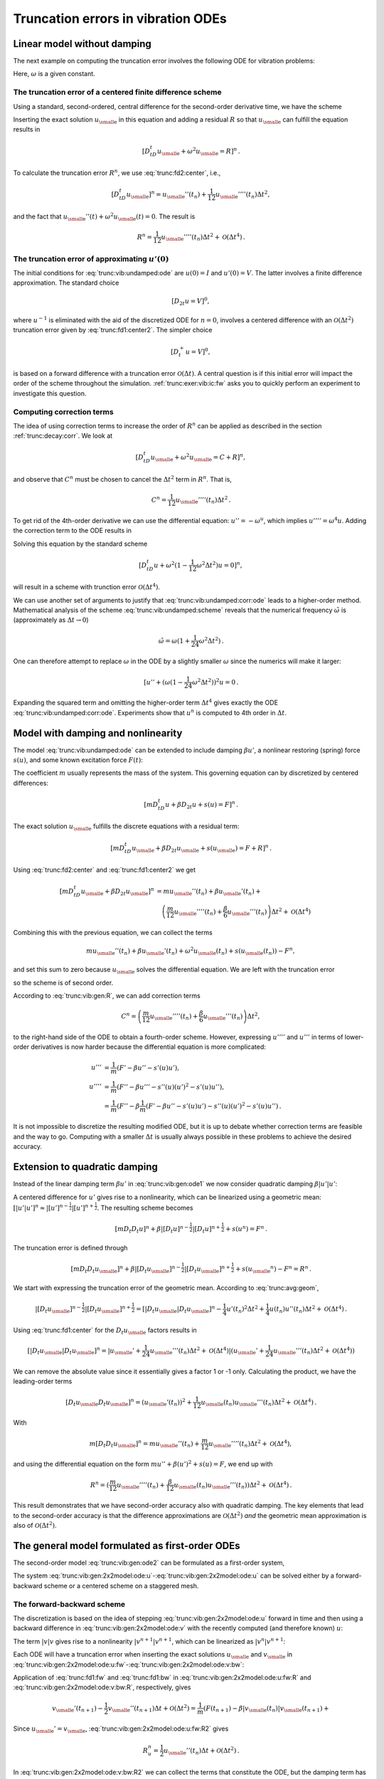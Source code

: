 .. !split

.. _trunc:vib:

Truncation errors in vibration ODEs
===================================

.. _trunc:vib:undamped:

Linear model without damping
----------------------------

The next example on computing the truncation error involves the
following ODE for vibration problems:


.. math::
   :label: trunc:vib:undamped:ode
        
        u''(t) + \omega^2 u(t) = 0{\thinspace .}
        
        

Here, :math:`\omega` is a given constant.

The truncation error of a centered finite difference scheme
~~~~~~~~~~~~~~~~~~~~~~~~~~~~~~~~~~~~~~~~~~~~~~~~~~~~~~~~~~~

Using a standard, second-ordered, central difference for the
second-order derivative time, we have the scheme


.. math::
   :label: trunc:vib:undamped:scheme
        
        [D_tD_t u + \omega^2u=0]^n
        
        \thinspace .
        


Inserting the exact solution :math:`{u_{\small\mbox{e}}}` in this equation and adding
a residual :math:`R` so that :math:`{u_{\small\mbox{e}}}` can fulfill the equation results in


.. math::
        
        [D_tD_t {u_{\small\mbox{e}}} + \omega^2{u_{\small\mbox{e}}} =R]^n
        \thinspace .
        

To calculate the truncation error :math:`R^n`, we use :eq:`trunc:fd2:center`, i.e.,


.. math::
         [D_tD_t {u_{\small\mbox{e}}}]^n = {u_{\small\mbox{e}}}''(t_n) + \frac{1}{12}{u_{\small\mbox{e}}}''''(t_n)\Delta t^2,

and the fact that :math:`{u_{\small\mbox{e}}}''(t) + \omega^2{u_{\small\mbox{e}}}(t)=0`. The result is


.. math::
        
        R^n =  \frac{1}{12}{u_{\small\mbox{e}}}''''(t_n)\Delta t^2 + {\mathcal{O}(\Delta t^4)}
        \thinspace .
        


The truncation error of approximating :math:`u'(0)`
~~~~~~~~~~~~~~~~~~~~~~~~~~~~~~~~~~~~~~~~~~~~~~~~~~~

The initial conditions for :eq:`trunc:vib:undamped:ode` are
:math:`u(0)=I` and :math:`u'(0)=V`. The latter involves a finite difference
approximation. The standard choice


.. math::
         [D_{2t}u=V]^0,

where :math:`u^{-1}` is eliminated with the aid of the discretized ODE
for :math:`n=0`, involves a centered difference with an
:math:`{\mathcal{O}(\Delta t^2)}` truncation error
given by :eq:`trunc:fd1:center2`. The simpler choice


.. math::
         [D_t^+u = V]^0,

is based on a forward difference with a truncation error :math:`{\mathcal{O}(\Delta t)}`.
A central question is if this initial error will impact the
order of the scheme throughout the simulation.
:ref:`trunc:exer:vib:ic:fw` asks you to quickly perform an
experiment to investigate this question.

Computing correction terms
~~~~~~~~~~~~~~~~~~~~~~~~~~

The idea of using correction terms to increase the order of :math:`R^n` can
be applied as described in the section :ref:`trunc:decay:corr`. We look at


.. math::
         [D_tD_t {u_{\small\mbox{e}}} + \omega^2{u_{\small\mbox{e}}} =C + R]^n,

and observe that :math:`C^n` must be chosen to cancel
the :math:`\Delta t^2` term in :math:`R^n`. That is,


.. math::
         C^n = \frac{1}{12}{u_{\small\mbox{e}}}''''(t_n)\Delta t^2{\thinspace .}

To get rid of the 4th-order derivative we can use the differential
equation: :math:`u''=-\omega^u`, which implies :math:`u'''' = \omega^4 u`.
Adding the correction term to the ODE results in


.. math::
   :label: trunc:vib:undamped:corr:ode
        
        u'' + \omega^2(1 - \frac{1}{12}\omega^2\Delta t^2)u = 0{\thinspace .}
        
        

Solving this equation by the standard scheme


.. math::
         [D_tD_t u + \omega^2(1 - \frac{1}{12}\omega^2\Delta t^2)u=0]^n,

will result in a scheme with trunction error :math:`{\mathcal{O}(\Delta t^4)}`.

We can use another set of arguments to justify that :eq:`trunc:vib:undamped:corr:ode` leads to a higher-order method.
Mathematical analysis of the scheme :eq:`trunc:vib:undamped:scheme`
reveals that the numerical frequency :math:`\tilde\omega` is (approximately
as :math:`\Delta t\rightarrow 0`)


.. math::
         \tilde\omega = \omega (1+\frac{1}{24}\omega^2\Delta t^2){\thinspace .}

One can therefore attempt to replace :math:`\omega` in the ODE by
a slightly smaller :math:`\omega` since the numerics will make it larger:

.. Ref to exercise



.. math::
         [ u'' + (\omega(1 - \frac{1}{24}\omega^2\Delta t^2))^2 u = 0{\thinspace .}

Expanding the squared term and omitting the higher-order term :math:`\Delta t^4`
gives exactly the ODE :eq:`trunc:vib:undamped:corr:ode`. Experiments
show that :math:`u^n` is computed to 4th order in :math:`\Delta t`.


.. _trunc:vib:gen:

Model with damping and nonlinearity
-----------------------------------

The model :eq:`trunc:vib:undamped:ode`
can be extended to include damping :math:`\beta u'`,
a nonlinear restoring (spring) force :math:`s(u)`, and some
known excitation force :math:`F(t)`:


.. math::
   :label: trunc:vib:gen:ode1
        
        mu'' + \beta u' + s(u) =F(t){\thinspace .}
        
        

The coefficient :math:`m` usually represents the mass of the system.
This governing equation can by discretized by centered differences:

.. math::
        
        [mD_tD_t u + \beta D_{2t} u + s(u)=F]^n
        \thinspace .
        

The exact solution :math:`{u_{\small\mbox{e}}}` fulfills the discrete equations with a residual term:


.. math::
        
        [mD_tD_t {u_{\small\mbox{e}}} + \beta D_{2t} {u_{\small\mbox{e}}} + s({u_{\small\mbox{e}}})=F + R]^n
        \thinspace .
        

Using :eq:`trunc:fd2:center` and :eq:`trunc:fd1:center2` we
get


.. math::
        
        \lbrack mD_tD_t {u_{\small\mbox{e}}} + \beta D_{2t} {u_{\small\mbox{e}}}\rbrack^n &=
        m{u_{\small\mbox{e}}}''(t_n) + \beta{u_{\small\mbox{e}}}'(t_n) + \\ 
        &\quad \left(\frac{m}{12}{u_{\small\mbox{e}}}''''(t_n) +
          \frac{\beta}{6}{u_{\small\mbox{e}}}'''(t_n)\right)\Delta t^2 + {\mathcal{O}(\Delta t^4)}
        

Combining this with the previous equation, we can collect the terms

.. math::
         m{u_{\small\mbox{e}}}''(t_n) + \beta{u_{\small\mbox{e}}}'(t_n) + \omega^2{u_{\small\mbox{e}}}(t_n) + s({u_{\small\mbox{e}}}(t_n)) - F^n,

and set this sum to zero because :math:`{u_{\small\mbox{e}}}` solves
the differential equation. We are left with
the truncation error


.. math::
   :label: trunc:vib:gen:R
        
        R^n = \left(\frac{m}{12}{u_{\small\mbox{e}}}''''(t_n) +
          \frac{\beta}{6}{u_{\small\mbox{e}}}'''(t_n)\right)\Delta t^2 + {\mathcal{O}(\Delta t^4)},
        
        

so the scheme is of second order.

According to :eq:`trunc:vib:gen:R`, we can add correction terms


.. math::
         C^n = \left(\frac{m}{12}{u_{\small\mbox{e}}}''''(t_n) +
          \frac{\beta}{6}{u_{\small\mbox{e}}}'''(t_n)\right)\Delta t^2,

to the right-hand side of the ODE to obtain a fourth-order scheme.
However, expressing :math:`u''''` and :math:`u'''` in terms
of lower-order derivatives is now harder because the differential equation
is more complicated:


.. math::
        
        u''' &= \frac{1}{m}(F' - \beta u'' - s'(u)u'),\\ 
        u'''' &= \frac{1}{m}(F'' - \beta u''' - s''(u)(u')^2 - s'(u)u''),\\ 
        &= \frac{1}{m}(F'' - \beta \frac{1}{m}(F' - \beta u'' - s'(u)u')
        - s''(u)(u')^2 - s'(u)u''){\thinspace .}
        

It is not impossible to discretize the resulting modified ODE, but it is up
to debate whether correction terms are feasible and the way to go.
Computing with a smaller :math:`\Delta t` is usually always possible in these
problems to achieve the desired accuracy.

Extension to quadratic damping
------------------------------

Instead of the linear damping term :math:`\beta u'` in :eq:`trunc:vib:gen:ode1`
we now consider quadratic damping :math:`\beta |u'|u'`:


.. math::
   :label: trunc:vib:gen:ode2
        
        mu'' + \beta |u'|u' + s(u) =F(t){\thinspace .}
        
        

A centered difference for :math:`u'` gives rise to a nonlinearity, which can
be linearized using a geometric mean:
:math:`[|u'|u']^n \approx |[u']^{n-\frac{1}{2}}|[u']^{n+\frac{1}{2}}`.
The resulting scheme becomes


.. math::
        
        [mD_t D_t u]^n + \beta |[D_{t} u]^{n-\frac{1}{2}}|[D_t u]^{n+\frac{1}{2}}
        + s(u^n)=F^n{\thinspace .}
        

The truncation error is defined through


.. math::
        
        [mD_t D_t {u_{\small\mbox{e}}}]^n +
        \beta |[D_{t} {u_{\small\mbox{e}}}]^{n-\frac{1}{2}}|[D_t {u_{\small\mbox{e}}}]^{n+\frac{1}{2}}
        + s({u_{\small\mbox{e}}}^n)-F^n = R^n{\thinspace .}
        


We start with expressing the truncation error of the geometric mean.
According to :eq:`trunc:avg:geom`,


.. math::
        
        |[D_{t} {u_{\small\mbox{e}}}]^{n-\frac{1}{2}}|[D_t {u_{\small\mbox{e}}}]^{n+\frac{1}{2}}
        = [|D_t{u_{\small\mbox{e}}}|D_t{u_{\small\mbox{e}}}]^n
        - \frac{1}{4}u'(t_n)^2\Delta t^2  + \frac{1}{4}u(t_n)u''(t_n)\Delta t^2
        + {\mathcal{O}(\Delta t^4)}{\thinspace .}
        

Using :eq:`trunc:fd1:center` for the :math:`D_t{u_{\small\mbox{e}}}` factors results in


.. math::
        
        [|D_t{u_{\small\mbox{e}}}|D_t{u_{\small\mbox{e}}}]^n = |{u_{\small\mbox{e}}}' + \frac{1}{24}{u_{\small\mbox{e}}}'''(t_n)\Delta t^2 +
        {\mathcal{O}(\Delta t^4)}|({u_{\small\mbox{e}}}' + \frac{1}{24}{u_{\small\mbox{e}}}'''(t_n)\Delta t^2 +
        {\mathcal{O}(\Delta t^4)})

We can remove the absolute value since it essentially gives a factor 1 or -1
only. Calculating the product, we have the leading-order terms


.. math::
        
        [D_t{u_{\small\mbox{e}}} D_t{u_{\small\mbox{e}}}]^n = ({u_{\small\mbox{e}}}'(t_n))^2 +
        \frac{1}{12}{u_{\small\mbox{e}}}(t_n){u_{\small\mbox{e}}}'''(t_n)\Delta t^2 +
        {\mathcal{O}(\Delta t^4)}{\thinspace .}


With


.. math::
         m[D_t D_t{u_{\small\mbox{e}}}]^n = m{u_{\small\mbox{e}}}''(t_n) + \frac{m}{12}{u_{\small\mbox{e}}}''''(t_n)\Delta t^2
        +{\mathcal{O}(\Delta t^4)},

and using the differential equation on the
form :math:`mu'' + \beta (u')^2 + s(u)=F`, we end up with


.. math::
         R^n = (\frac{m}{12}{u_{\small\mbox{e}}}''''(t_n) +
        \frac{\beta}{12}{u_{\small\mbox{e}}}(t_n){u_{\small\mbox{e}}}'''(t_n))
        \Delta t^2 + {\mathcal{O}(\Delta t^4)}{\thinspace .}

This result demonstrates that we have
second-order accuracy also with quadratic damping.
The key elements that lead to the second-order accuracy is that
the difference approximations are :math:`{\mathcal{O}(\Delta t^2)}` *and* the
geometric mean approximation is also of :math:`{\mathcal{O}(\Delta t^2)}`.

.. _trunc:vib:gen:staggered:

The general model formulated as first-order ODEs
------------------------------------------------

The second-order model :eq:`trunc:vib:gen:ode2` can be
formulated as a first-order system,


.. math::
   :label: trunc:vib:gen:2x2model:ode:u
        
        u' = v,
         
        



.. math::
   :label: trunc:vib:gen:2x2model:ode:v
          
        v' = \frac{1}{m}\left( F(t) - \beta |v|v - s(u)\right){\thinspace .}
        
        

The system :eq:`trunc:vib:gen:2x2model:ode:u`-:eq:`trunc:vib:gen:2x2model:ode:u` can be solved either by a forward-backward scheme or a centered
scheme on a staggered mesh.

The forward-backward scheme
~~~~~~~~~~~~~~~~~~~~~~~~~~~

The discretization is based on the idea of stepping
:eq:`trunc:vib:gen:2x2model:ode:u` forward in time and then
using a backward difference in :eq:`trunc:vib:gen:2x2model:ode:v`
with the recently computed (and therefore known) :math:`u`:


.. math::
   :label: trunc:vib:gen:2x2model:ode:u:fw
        
        \lbrack D_t^+ u = v \rbrack^n,
         
        



.. math::
   :label: trunc:vib:gen:2x2model:ode:v:bw
          
        \lbrack D_t^-v = \frac{1}{m}( F(t) - \beta |v|v - s(u)) \rbrack^{n+1}{\thinspace .}
        
        

The term :math:`|v|v` gives rise to a nonlinearity :math:`|v^{n+1}|v^{n+1}`,
which can be linearized as :math:`|v^{n}|v^{n+1}`:


.. math::
   :label: trunc:vib:gen:2x2model:ode:u:fw2
        
        \lbrack D_t^+ u = v \rbrack^n,
         
        



.. math::
   :label: trunc:vib:gen:2x2model:ode:v:bw2
          
        \lbrack D_t^-v \rbrack^{n+1} = \frac{1}{m}( F(t_{n+1}) - \beta |v^n|v^{n+1} - s(u^{n+1})){\thinspace .}
        
        



Each ODE will have a truncation error when inserting the exact
solutions :math:`{u_{\small\mbox{e}}}` and :math:`{v_{\small\mbox{e}}}` in
:eq:`trunc:vib:gen:2x2model:ode:u:fw`-:eq:`trunc:vib:gen:2x2model:ode:v:bw`:


.. math::
   :label: trunc:vib:gen:2x2model:ode:u:fw:R
        
        \lbrack D_t^+ {u_{\small\mbox{e}}} = {v_{\small\mbox{e}}} + R_u \rbrack^n,
         
        



.. math::
   :label: trunc:vib:gen:2x2model:ode:v:bw:R
          
        \lbrack D_t^-{v_{\small\mbox{e}}} \rbrack^{n+1} = \frac{1}{m}( F(t_{n+1}) - \beta |{v_{\small\mbox{e}}}(t_n)|{v_{\small\mbox{e}}}(t_{n+1}) - s({u_{\small\mbox{e}}}(t_{n+1}))) + R_v^{n+1}{\thinspace .}
        
        

Application of :eq:`trunc:fd1:fw` and :eq:`trunc:fd1:bw`
in :eq:`trunc:vib:gen:2x2model:ode:u:fw:R` and
:eq:`trunc:vib:gen:2x2model:ode:v:bw:R`, respectively, gives


.. math::
   :label: trunc:vib:gen:2x2model:ode:u:fw:R2
        
        {u_{\small\mbox{e}}}'(t_n) + \frac{1}{2}{u_{\small\mbox{e}}}''(t_n)\Delta t + {\mathcal{O}(\Delta t^2)}
        = {v_{\small\mbox{e}}}(t_n) + R_u^n,
        
        



.. math::
          
        {v_{\small\mbox{e}}}'(t_{n+1}) - \frac{1}{2}{v_{\small\mbox{e}}}''(t_{n+1})\Delta t + {\mathcal{O}(\Delta t^2)}
        = \frac{1}{m}(F(t_{n+1}) - \beta|{v_{\small\mbox{e}}}(t_n)|{v_{\small\mbox{e}}}(t_{n+1}) +\nonumber
        



.. math::
   :label: trunc:vib:gen:2x2model:ode:v:bw:R2
          
        \quad s({u_{\small\mbox{e}}}(t_{n+1}))+ R_v^n{\thinspace .}
        
        

Since :math:`{u_{\small\mbox{e}}} ' = {v_{\small\mbox{e}}}`, :eq:`trunc:vib:gen:2x2model:ode:u:fw:R2`
gives


.. math::
         R_u^n = \frac{1}{2}{u_{\small\mbox{e}}}''(t_n)\Delta t + {\mathcal{O}(\Delta t^2)}{\thinspace .}

In :eq:`trunc:vib:gen:2x2model:ode:v:bw:R2` we can collect the
terms that constitute the ODE, but the damping term has the wrong
form.
Let us drop the absolute value in the damping term for simplicity.
Adding a substracting the right form :math:`v^{n+1}v^{n+1}` helps:


.. math::
        
        {v_{\small\mbox{e}}}'(t_{n+1}) &-
        \frac{1}{m}(F(t_{n+1}) - \beta {v_{\small\mbox{e}}}(t_{n+1}){v_{\small\mbox{e}}}(t_{n+1}) +
        s({u_{\small\mbox{e}}}(t_{n+1})) + \\ 
        & (\beta {v_{\small\mbox{e}}}(t_n){v_{\small\mbox{e}}}(t_{n+1}) - \beta {v_{\small\mbox{e}}}(t_{n+1}){v_{\small\mbox{e}}}(t_{n+1}))),
        

which reduces to


.. math::
        
        \frac{\beta}{m}{v_{\small\mbox{e}}}(t_{n+1}({v_{\small\mbox{e}}}(t_n) - {v_{\small\mbox{e}}}(t_{n+1}))
        &= \frac{\beta}{m}{v_{\small\mbox{e}}}(t_{n+1}[D_t^-{v_{\small\mbox{e}}}]^{n+1}\Delta t\\ 
        &= \frac{\beta}{m}{v_{\small\mbox{e}}}(t_{n+1}({v_{\small\mbox{e}}}'(t_{n+1})\Delta t +
        -\frac{1}{2}{v_{\small\mbox{e}}}'''(t_{n+1})\Delta t^ + {\mathcal{O}(\Delta t^3)}){\thinspace .}
        

We end with :math:`R_u^n` and :math:`R_v^{n+1}` as :math:`{\mathcal{O}(\Delta t)}`, simply because
all the building blocks in the schemes (the forward and backward
differences and the linearization trick) are only first-order
accurate. However, this analysis is misleading: the building blocks
play together in a way that makes the scheme second-order accurate.
This is shown by considering an alternative, yet equivalent, formulation
of the above scheme.

A centered scheme on a staggered mesh
~~~~~~~~~~~~~~~~~~~~~~~~~~~~~~~~~~~~~

We now introduce a staggered mesh where we
seek :math:`u` at mesh points :math:`t_n` and :math:`v` at points :math:`t_{n+\frac{1}{2}}`
in between the :math:`u` points. The staggered mesh makes it easy to
formulate centered differences in the system
:eq:`trunc:vib:gen:2x2model:ode:u`-:eq:`trunc:vib:gen:2x2model:ode:u`:


.. math::
   :label: trunc:vib:gen:2x2model:ode:u:staggered
        
        \lbrack D_t u = v \rbrack^{n-\frac{1}{2}},
         
        



.. math::
   :label: trunc:vib:gen:2x2model:ode:v:staggered
          
        \lbrack D_t v = \frac{1}{m}( F(t) - \beta |v|v - s(u)) \rbrack^{n}{\thinspace .}
        
        

The term :math:`|v^n|v^n` causes trouble since :math:`v^n` is not computed, only
:math:`v^{n-\frac{1}{2}}` and :math:`v^{n+\frac{1}{2}}`. Using geometric mean,
we can express :math:`|v^n|v^n` in terms of known quantities:
:math:`|v^n|v^n \approx |v^{n-\frac{1}{2}}|v^{n+\frac{1}{2}}`.
We then have


.. math::
   :label: trunc:vib:gen:2x2model:ode:u:staggered2
        
        \lbrack D_t u \rbrack^{n-\frac{1}{2}} = v^{n-\frac{1}{2}},
         
        



.. math::
   :label: trunc:vib:gen:2x2model:ode:v:staggered2
          
        \lbrack D_t v \rbrack^n = \frac{1}{m}( F(t_n) -
        \beta |v^{n-\frac{1}{2}}|v^{n+\frac{1}{2}} - s(u^n)){\thinspace .}
        
        

The truncation error in each equation fulfills


.. math::
        
        \lbrack D_t {u_{\small\mbox{e}}} \rbrack^{n-\frac{1}{2}} &= {v_{\small\mbox{e}}}(t_{n-\frac{1}{2}}) + R_u^{n-\frac{1}{2}},\\ 
        \lbrack D_t {v_{\small\mbox{e}}} \rbrack^n &= \frac{1}{m}( F(t_n) -
        \beta |{v_{\small\mbox{e}}}(t_{n-\frac{1}{2}})|{v_{\small\mbox{e}}}(t_{n+\frac{1}{2}}) - s(u^n)) + R_v^n{\thinspace .}
        

The truncation error of the centered differences is given
by :eq:`trunc:fd1:center`, and the geometric mean approximation
analysis can be taken from :eq:`trunc:avg:geom`.
These results lead to


.. math::
        
        {u_{\small\mbox{e}}}'(t_{n-\frac{1}{2}}) +
        \frac{1}{24}{u_{\small\mbox{e}}}'''(t_{n-\frac{1}{2}})\Delta t^2 + {\mathcal{O}(\Delta t^4)}
        = {v_{\small\mbox{e}}}(t_{n-\frac{1}{2}}) + R_u^{n-\frac{1}{2}},

and

.. math::
        
        {v_{\small\mbox{e}}}'(t_n) =
        \frac{1}{m}( F(t_n) -
        \beta |{v_{\small\mbox{e}}}(t_n)|{v_{\small\mbox{e}}}(t_n) + {\mathcal{O}(\Delta t^2)} - s(u^n)) + R_v^n{\thinspace .}
        

The ODEs fulfilled by :math:`{u_{\small\mbox{e}}}` and :math:`{v_{\small\mbox{e}}}` are evident in these equations,
and we achieve second-order accuracy for the truncation error
in both equations:


.. math::
         R_u^{n-\frac{1}{2}}= {\mathcal{O}(\Delta t^2)}, \quad R_v^n = {\mathcal{O}(\Delta t^2)}{\thinspace .}


Comparing
:eq:`trunc:vib:gen:2x2model:ode:u:staggered2`-:eq:`trunc:vib:gen:2x2model:ode:v:staggered2`
with
:eq:`trunc:vib:gen:2x2model:ode:u:fw2`-:eq:`trunc:vib:gen:2x2model:ode:v:bw2`,
we can hopefully realize that these schemes are equivalent (which
becomes clear when we implement both).  The obvious advantage with the
staggered mesh approach is that we can all the way use second-order
accurate building blocks and in this way concince ourselves that the
resulting scheme has an error of :math:`{\mathcal{O}(\Delta t^2)}`.



